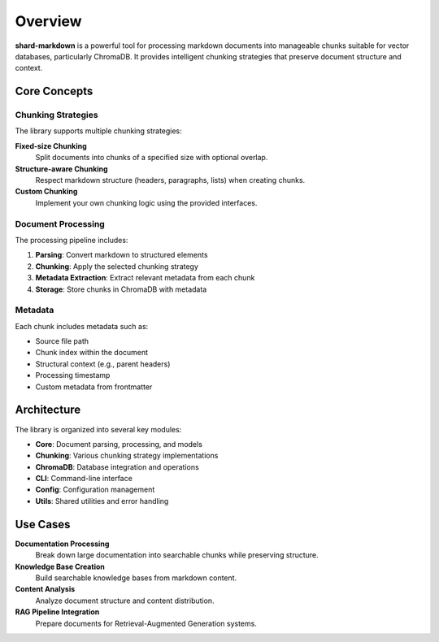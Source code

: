 ========
Overview
========

**shard-markdown** is a powerful tool for processing markdown documents into manageable chunks suitable for vector databases, particularly ChromaDB. It provides intelligent chunking strategies that preserve document structure and context.

Core Concepts
=============

Chunking Strategies
-------------------

The library supports multiple chunking strategies:

**Fixed-size Chunking**
   Split documents into chunks of a specified size with optional overlap.

**Structure-aware Chunking**
   Respect markdown structure (headers, paragraphs, lists) when creating chunks.

**Custom Chunking**
   Implement your own chunking logic using the provided interfaces.

Document Processing
-------------------

The processing pipeline includes:

1. **Parsing**: Convert markdown to structured elements
2. **Chunking**: Apply the selected chunking strategy
3. **Metadata Extraction**: Extract relevant metadata from each chunk
4. **Storage**: Store chunks in ChromaDB with metadata

Metadata
--------

Each chunk includes metadata such as:

- Source file path
- Chunk index within the document
- Structural context (e.g., parent headers)
- Processing timestamp
- Custom metadata from frontmatter

Architecture
============

The library is organized into several key modules:

- **Core**: Document parsing, processing, and models
- **Chunking**: Various chunking strategy implementations
- **ChromaDB**: Database integration and operations
- **CLI**: Command-line interface
- **Config**: Configuration management
- **Utils**: Shared utilities and error handling

Use Cases
=========

**Documentation Processing**
   Break down large documentation into searchable chunks while preserving structure.

**Knowledge Base Creation**
   Build searchable knowledge bases from markdown content.

**Content Analysis**
   Analyze document structure and content distribution.

**RAG Pipeline Integration**
   Prepare documents for Retrieval-Augmented Generation systems.